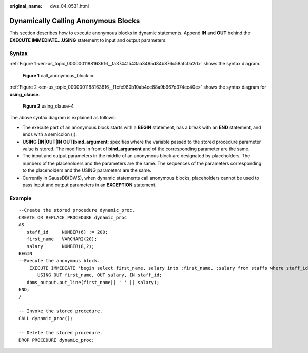 :original_name: dws_04_0531.html

.. _dws_04_0531:

Dynamically Calling Anonymous Blocks
====================================

This section describes how to execute anonymous blocks in dynamic statements. Append **IN** and **OUT** behind the **EXECUTE IMMEDIATE...USING** statement to input and output parameters.

Syntax
------

:ref:`Figure 1 <en-us_topic_0000001188163616__fa37441543aa3495d84b876c58afc0a2d>` shows the syntax diagram.

.. _en-us_topic_0000001188163616__fa37441543aa3495d84b876c58afc0a2d:

.. figure:: /_static/images/en-us_image_0000001188482334.png
   :alt: **Figure 1** call_anonymous_block::=

   **Figure 1** call_anonymous_block::=

:ref:`Figure 2 <en-us_topic_0000001188163616__f1cfe980b10ab4ce88a9b967d374ec40e>` shows the syntax diagram for **using_clause**.

.. _en-us_topic_0000001188163616__f1cfe980b10ab4ce88a9b967d374ec40e:

.. figure:: /_static/images/en-us_image_0000001233563357.png
   :alt: **Figure 2** using_clause-4

   **Figure 2** using_clause-4

The above syntax diagram is explained as follows:

-  The execute part of an anonymous block starts with a **BEGIN** statement, has a break with an **END** statement, and ends with a semicolon (;).
-  **USING [IN|OUT|IN OUT]bind_argument**: specifies where the variable passed to the stored procedure parameter value is stored. The modifiers in front of **bind_argument** and of the corresponding parameter are the same.
-  The input and output parameters in the middle of an anonymous block are designated by placeholders. The numbers of the placeholders and the parameters are the same. The sequences of the parameters corresponding to the placeholders and the USING parameters are the same.
-  Currently in GaussDB(DWS), when dynamic statements call anonymous blocks, placeholders cannot be used to pass input and output parameters in an **EXCEPTION** statement.

Example
-------

::

   --Create the stored procedure dynamic_proc.
   CREATE OR REPLACE PROCEDURE dynamic_proc
   AS
      staff_id     NUMBER(6) := 200;
      first_name   VARCHAR2(20);
      salary       NUMBER(8,2);
   BEGIN
   --Execute the anonymous block.
       EXECUTE IMMEDIATE 'begin select first_name, salary into :first_name, :salary from staffs where staff_id= :dno; end;'
          USING OUT first_name, OUT salary, IN staff_id;
      dbms_output.put_line(first_name|| ' ' || salary);
   END;
   /

   -- Invoke the stored procedure.
   CALL dynamic_proc();

   -- Delete the stored procedure.
   DROP PROCEDURE dynamic_proc;
